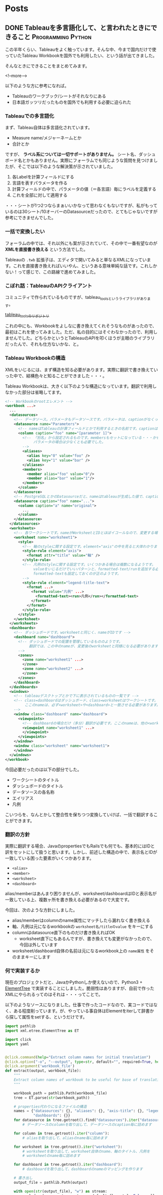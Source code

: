 #+STARTUP: content logdone inlneimages

#+HUGO_BASE_DIR: ../../../
#+HUGO_AUTO_SET_LASTMOD: t

* Posts
:PROPERTIES:
:EXPORT_HUGO_SECTION: post/2018/09
:END:

** DONE Tableauを多言語化して、と言われたときにできること :Programming:Python:
CLOSED: [2018-09-06 木 17:46] SCHEDULED: <2018-09-06 木>
:PROPERTIES:
:EXPORT_FILE_NAME: tableau_i18n
:EXPORT_AUTHOR: derui
:END:

この半年くらい、Tableauをよく触っています。そんな中、今まで国内だけで使っていたTableau Workbookを国外でも利用したい、という話が出てきました。

そんなときにできることをまとめてみます。

<!--more-->

以下のような方に参考になれば。

- Tableauのワークブック/シートがそれなりにある
- 日本語ガッツリだったものを国外でも利用する必要に迫られた

*** Tableauでの多言語化
まず、Tableau自体は多言語化されています。

- Measure name/メジャーネームとか
- 合計とか

ですが、 *ラベル系については一切サポートがありません。* シート名、ダッシュボード名とかもありません。実際にフォーラムでも同じような質問を見つけましたが、そこでは以下のような解決策が示されていました。

1. 各Labelを計算フィールドにする
2. 言語を表すパラメータを作る
3. 計算フィールドの中で、パラメータの値（＝各言語）毎にラベルを定義する
4. これを全部に対して適用する

・・・シートが1つ2つならまぁいいかなって思わなくもないですが、私がもっているのは30シート/10オーバーのDatasourceだったので、とてもじゃないですが参考にできませんでした。

*** 一括で変換したい
フォーラムの中では、それ以外にも案が示されていて、その中で一番有望なのが *XMLを直接書き換える* という方法でした。

Tableauの =.twb= 拡張子は、エディタで開いてみると単なるXMLになっています。これを直接書き換えればいいやん、というある意味単純な話です。これしかない！って感じで、この路線で進めてみました。

*** こぼれ話：TableauのAPIクライアント
コミュニティで作られているものですが、tableau_toolsというライブラリがあります。

[[https://github.com/bryantbhowell/tableau_tools][tableau_toolsのリポジトリ]]

これの中にも、Workbookをよしなに書き換えてくれそうなものがあったので、最初はこれを使ってみました。ただ、私の目的にはそぐわなかったので、利用しませんでした。どちらかというとTableauのAPIを叩くほうが主眼のライブラリだったんで、それも仕方ないかな、と。
*** Tableau Workbookの構造
XMLをいじるには、まず構造を知る必要があります。実際に翻訳で書き換えていった中で、結構色々と知ることができました・・・。

Tableau Workbookは、大きく以下のような構造になっています。翻訳で利用しなかった部分は省略してます。

#+begin_src xml
  <!-- Workbookのrootエレメント -->
  <workbook ...>
    ...
    <datasources>
      <!-- データソース。パラメータもデータソースです。パラメータは、captionがなくってnameがParametersで固定です。 -->
      <datasource name="Parameters">
        <!-- nameはTableauの計算フィールドとかで利用するときの名前です。captionは、「名前の変更」をしたときに設定されるやつです -->
        <column caption="foo" name="[parameter 1]">
          <!-- 「別名」から設定されるものです。membersもセットになっている・・・かもしれません。
               パラメータの場合は少なくとも必要でした。
          -->
          <aliases>
            <alias key="0" value="foo" />
            <alias key="1" value="bar" />
          </aliases>
          <members>
            <member alias="foo" value="0"/>
            <member alias="bar" value="1"/>
          </members>
        </column>
      </datasource>
      <!-- PostgreSQLとかのDatasourceだと、nameはtableauが生成した値で、captionには画面側で利用する値になっています。 -->
      <datasource caption="foo" name="...">
        <column caption="a" name="original">
          ...
        </column>
      </datasource>
    </datasources>
    <worksheets>
      <!-- 各ワークシートです。nameがWorksheetとIDとほぼイコールなので、変更する場合は結構大変です -->
      <worksheet name="worksheet1">
        <style>
          <!-- 軸のstyleに関する設定です。element="axis"の中を見ると大体わかります -->
          <style-rule element="axis">
            <format attr="title" value="軸" />
          </style-rule>
          <!-- 凡例のstyleに関する設定です。いくつかある場合は複数になるようです。
               valueをいじるだけでいいパターンと、formatted-text/runを追加する必要があるケースがありましたが、
               formatted-textも設定しておくのが正のようです。
          -->
          <style-rule element="legend-title-text">
            <format ...>
              <format value="凡例" ...>
                <formatted-text><run>凡例</run></formatted-text>
              </format>
            </format>
          </style-rule>
        </style>
      </worksheet>
    </worksheets>
    <dashboards>
      <!-- ダッシュボードです。worksheetと同じく、nameがIDです -->
      <dashboard name="dashboard">
        <!-- ダッシュボードでの配置を管理しているもののようです。
             翻訳では、この中のnameが、変更後のworksheetと同様になる必要があります。
        -->
        <zones>
          <zone name="worksheet1" ...>
          </zone>
          <zone name="worksheet2" ...>
          </zone>
        </zones>
      </dashboard>
    </dashboards>
    <windows>
      <!-- tableauデスクトップとかで下に表示されているものの一覧です -->
      <!-- class=dashboardはダッシュボード、class=worksheetはワークシートです。
           ここのnameは、必ず<worksheet>や<dashboard>と一致させる必要があります。
      -->
      <window class="dashboard" name="dashboard">
        <viewpoints>
          <!-- dashboardの場合だけ（多分）翻訳が必要です。ここのnameは、他の<workspace> 要素と一致している必要があります。 -->
          <viewpoint name="worksheet1" ...>
          </viewpoint>
        </viewpoints>
      </window>
      <window class="worksheet" name="worksheet1">
      </window>
    </windows>
  </workbook>
#+end_src

今回必要だったのは以下の部分でした。

- ワークシートのタイトル
- ダッシュボードのタイトル
- データソースの各名称
- エイリアス
- 凡例

こいつらを、なんとかして整合性を保ちつつ変換していけば、一括で翻訳することができます。

*** 翻訳の方針
実際に翻訳する場合、JavaのpropertiesでもRailsでも何でも、基本的にはIDと訳をセットにして扱うと思います。しかし、前述した構造の中で、表示名とIDが一致している困った要素がいくつかあります。

- =<alias>=
- =<member>=
- =<worksheet>=
- =<dashboard>=

alias/memberはあんまり困りませんが、worksheet/dashboardはIDと表示名が一致している上、複数ヶ所を書き換える必要があるので大変です。

今回は、次のような方針にしました。

- alias/memberはcolumnのname属性にマッチしたら漏れなく書き換える
- 軸、凡例は元になるworkbookの =worksheet名/titleのvalue= をキーにする
- columnはdatasource直下のものだけ書き換えればOK
  - worksheet直下にもあるんですが、書き換えても変更がなかったので、今回は外しています
- worksheet/dashboard自体の名前は元になるworkbook上の =name属性= をそのままキーにします

*** 何で実装するか
現在のプロジェクトだと、JavaかPythonしか使えないので、Python3 + [[https://docs.python.jp/3/library/xml.etree.elementtree.html][ElementTree]] で実装することにしました。脆弱性はありますが、自前で作ったXMLにやられるってのはそれは・・・ってことで。

以下のようなソースになりました。仕事で作ったコードなので、実コードではなく、ある程度削っています。が、やっている事自体はElementをiterして辞書から探して属性をsetする、というだけです。

#+begin_src python
  import pathlib
  import xml.etree.ElementTree as ET

  import click
  import yaml


  @click.command(help="Extract column names for initial translation")
  @click.option("-o", "--output", type=str, default="", required=True, help="Name of output file")
  @click.argument('workbook_file')
  def extract(output, workbook_file):
      """
      Extract column names of workbook to be useful for base of translation.
      """

      workbook_path = pathlib.Path(workbook_file)
      tree = ET.parse(str(workbook_path))

      # properties代わりになるファイルの構造
      names = {"datasources": {}, "aliases": {}, "axis-title": {}, "legend-title": {}, "worksheets": {},
               "dashboards": {}}
      for datasource in tree.getroot().find("datasources").iter("datasource"):
          # データソースのcolumnを取り出して、データソースのcaption毎に詰めます

      for column in tree.getroot().iter("column"):
          # aliasを取り出して、aliasのname毎に詰めます

      for worksheet in tree.getroot().iter("worksheet"):
          # worksheetを取り出して、worksheet自体のname、軸のタイトル、凡例を
          # worksheetのname毎に詰めます

      for dashboard in tree.getroot().iter("dashboard"):
          # dashboardを取り出して、dashboardのnameのマッピングを作ります

      # 書き出し
      output_file = pathlib.Path(output)

      with open(str(output_file), "w") as stream:
          yaml.dump(names, stream=stream, default_flow_style=False, allow_unicode=True)


  @click.command()
  @click.option('--debug', is_flag=True, help="Debug output")
  @click.option("-d", "--dict_file", type=str, default="", help="Use specofied dictionary instead of default dictionary")
  @click.option('-l', '--locale', type=str, help="the locale to translate tableau workbook to")
  @click.argument('workbook_file')
  def translate(debug, locale, dict_file, workbook_file):
      """
      Translate labels and columns in workbook to specified locale.
      """

      workbook_path = pathlib.Path(workbook_file)
      trans_dict = {}
      dict_file = pathlib.Path(dict_file)
      with open(str(dict_file)) as f:
          trans_dict = yaml.load(f)

      tree = ET.parse(str(workbook_path))

      root = tree.getroot()
      for datasource in root.find("datasources").iter("datasource"):
          # datasource毎にcolumnのcaptionを置換していきます

      for column in root.iter("column"):
          # aliasとmemberを置換していきます

      for worksheet in root.iter("worksheet"):
          # worksheet毎に、軸と凡例のvalueを置換していきます

      # worksheet/dashboardの名前変更をします。
      # その後、viewpointで設定されているworksheet/dashboardの名前を置換します

      output_file = pathlib.Path(workbook_path)
      output_file = output_file.with_suffix(".{}{}".format(locale, output_file.suffix))
      tree._setroot(root)
      tree.write(str(output_file))


  @click.group()
  def cli():
      pass


  def main():
      cli()


  if __name__ == "__main__":
      cli.add_command(translate)
      cli.add_command(extract)
      main()
#+end_src

*** 多言語化って難しい
今回は分量も多く、置換するポイントが多かったので自作しました。ミスするとTableau Desktopがinternal errorを吐いて止まるので、中々厳しいです。

Tableau自体がこのような機能をサポートしてくれないかな？というのはちょっと思いますが、おそらく多国籍企業だと最初っから英語で作る、とかなんでしょうね・・・。

なかなかニッチな話題でしたが、どなたかの役に立てば。
** DONE 自作キーボードを作ってみた：注文編                  :自作キーボード:
CLOSED: [2018-09-11 火 22:13]
:PROPERTIES:
:EXPORT_FILE_NAME: self_make_keyboard_order
:EXPORT_AUTHOR: derui
:END:

個人的には2年くらい前から [[https://ergodox-ez.com/][Ergodox EZ]] を使ってきました。セパレート式に目覚めたのはこれが契機で、自宅も仕事場もErgodoxに統一しています。ただ、不満がないかというとそうでもなく、よりよいキーボードを探していました。
そんなとき、半年くらい前から自作キーボードが非常に賑わって来ていることに気づきました。これはムーブメントに乗るしか無い！と半年遅れくらいで乗ることにしました。

<!--more-->

*** Ergodoxの不満
自作するにも、まずErgodox自体の不満である点をあぶり出す必要があります。最近の使い方を鑑みると、次のような不満がありました。

- でかい。持ち運びはかなりきつい
- Kinesisもそうだったが、親指に役割が過剰
  - 一番強いと言っても、本来の可動範囲と違うので、やりすぎると親指だけ痛くなったりする（実体験
- 人差し指内側のキーが基本死んでる
- 一番下の段のキーは基本使ってない

など、使っていくうちにどんどんデッドキーが多くなっていきました。それと、個人的にもqmk_firmwareの挙動に慣れてきたりして、レイヤーを使いこなせるようになってきたことが大きいです。

*** 自作候補
色々ありますが、以下のような選定基準にしました。

- キー配列は格子
- 親指部分が独立している
- 親指部分に機能が集中しすぎていない
- でもSandSはやりたいのである程度欲しい
  - 親指にshiftが無いと色々と効率がだだ下がりします

見つけた範囲だと、以下のキーボードがドンピシャのようでした。

- [[https://pskbd.booth.pm/items/869375][crkbd]]
  - Helixベースのため薄い
  - 3行6列。かなりミニマル
    - 個人的に数字を結構多用するので、ないときついんじゃないかって思う
  - かなり理想的
    - irisよりも注意事項が少ない印象
- [[https://keeb.io/collections/keyboard-pcbs/products/iris-keyboard-split-ergonomic-keyboard?variant=8034004860958][iris]]
  - ほぼ理想形（多分）
    - 親指部分を 1u 2個と2u 1個で選択可能。ただ、実際に打っている感じだと、この場所で上下を打ち分けるのは結構しんどい可能性が高いです
  - ビルドログが豊富
  - 若干分厚いが、Ergodox EZよりもずっと小さい

今回は、丁度在庫が復活したので、Irisを組んでみることにしました。crkbdの方も、在庫が復活したら買う予定です。限度額が余ってれば。

*** 注文内容
Keeb.ioでだいたい注文しました。

- PCB Kit
- プレート
  - 若干高かったですが、ステンレスにしました。初心者なのに大丈夫か？って思わなくもない
- [[https://keeb.io/products/pro-micro-5v-16mhz-arduino-compatible-atmega32u4][ProMicro]] × 2
- [[https://keeb.io/products/trrs-cable?variant=8131954704490][TRRS Cable]]
  - コイルしてるのにしてみました

キーキャップは、参考サイトにあった [[https://www.jw-shop.com/mswitch-key.htm][ジェイダブル]] から買いました。変に凝ったら素で *10k円* いってしまった・・・。なお軸は赤軸です。軽い＋リニアなのがいいのです。

工具類とUSBケーブルはAmazonで揃えました。

- はんだごてとコテ台
  - [[https://www.amazon.co.jp/gp/product/B006MQD7M4/ref=od_aui_detailpages00?ie=UTF8&psc=1][白光 ダイヤル式温度制御はんだこて FX600]]
  - [[https://www.amazon.co.jp/gp/product/B000TGNWCS/ref=od_aui_detailpages00?ie=UTF8&psc=1][白光(HAKKO) こて台 633-01]]
  - 定番っぽいのでこれに。こういうので奇をてらってもなんにもならないので・・・
- はんだ
  - [[https://www.amazon.co.jp/gp/product/B0029LGAKW/ref=od_aui_detailpages00?ie=UTF8&psc=1][goot 両面プリント基板用はんだ SD-61]]
  - 0.8mmのものがちょうどいいらしいのでこれに
- ニッパー
  - [[https://www.amazon.co.jp/gp/product/B001VB37RK/ref=od_aui_detailpages00?ie=UTF8&psc=1][goot ニッパー YN-10]]
  - ドライバーとかはあったんですが、なぜかニッパーがなかったのでこれで。鋼線切断能力が1.3mmということで、Pro Microの足も切れるはず
- その他
  - [[https://www.amazon.co.jp/gp/product/B003SJI5RU/ref=od_aui_detailpages00?ie=UTF8&psc=1][エポキシ系接着剤]]
    - モゲ防止に
  - [[https://www.amazon.co.jp/gp/product/B00V5MQQIC/ref=od_aui_detailpages00?ie=UTF8&psc=1][3M しっかりつくクッションゴム 8x2mm 台形 22粒 CS-04]]
    - クッションに
  - [[https://www.amazon.co.jp/gp/product/B074YFS6MV/ref=od_aui_detailpages00?ie=UTF8&psc=1][ユニバーサル基板]]
    - はんだ付けの練習用に
  - [[https://www.amazon.co.jp/gp/product/B074DFF8TB/ref=od_aui_detailpages00?ie=UTF8&psc=1][マグネット式のUSBケーブル]]
    - モゲ防止 + 持ち運び用
    - 1Mはないと部屋で使う時足りないので
  - これ以外にも、テスターや絶縁テープなど購入しています

総計で *30k円* くらいいってます。Ergodox EZよりは安いと言えば安いけれども・・・

*** 届いたら
ビルドログをあげようかと思います。蜂蜜小梅配列を使う都合上、LEDは一切付けませんので、どっちかというと配列の話になるかも？

** DONE 関数型と手続き型の違い                            :Programming:雑記:
CLOSED: [2018-09-18 火 23:46]
:PROPERTIES:
:EXPORT_FILE_NAME: difference_of_functional_and_transactional
:EXPORT_AUTHOR: derui
:END:
ふととあるところで、 *関数型に書かれていない* みたいな記述を見つけました。このときなんかモヤっとしたんですが、うまく言語化出来なかったので、ちょっと書いてみます。

<!--more-->

*** まず始めに観測する
*関数型* とか *手続き型* と言いますが、一体どういう基準で話しているかは、書き手・話し手に依存するようです。ただ、ある程度一貫しているのは

- 関数型という場合、多くの場合は関数がファーストクラス
- 手続き型という場合、低レイヤーな言語で書かれているようなものを指しているケースが多い
- 稀に、関数型言語と手続き型言語という感じでの使い方もされる様子
  - 関数型言語としてはHaskell/Lispなど
  - 手続き型言語としてはC/昔のJavaなど


くらいのようです。私の観測範囲が狭すぎるのであれですが・・・。

*** 関数型の書き方とは？
Java7から8になったタイミングでよく言われたのは、 [[http://openjdk.java.net/projects/lambda/][Project Lambda]] によって導入されたLambda式でした。私もご多分に漏れずよろこんで使っているわけですが。ただ、これはJavaという言語が関数を言語のファーストクラスにした、という意味ではなく、単純にあまりに冗長だった無名インターフェースを簡単に書けるようにした糖衣構文です。

例えばこういうのが
#+begin_src java
  Thread thread = new Thread(new Runnable() {
          @Override
          public void run() {
              ...
          }
      });
#+end_src

こうなります。
#+begin_src java
  Thread thread = new Thread(() -> {...});
#+end_src

どう見ても後者の方が圧倒的に短いです。ですが、これは単に =() -> {}= が、 Runnableインターフェースの =run= メソッドの実装として扱われているだけです。IntelliJとかであれば、RefactorだったかSourceから、糖衣構文にした場合としない場合にそれぞれ変換できますので、やってみるとわかりやすいです。

同じくJava8で入った =Stream= は、このLambdaを使い倒して貰おうというのが明白なインターフェースをしています。大抵、このStreamとLambdaを組み合わせて書いたものを関数型的というケースが多いようです。

*** 何がモヤッとするのか
一応今までに [[https://www.haskell.org/][Haskell]] や Common Lisp、 [[http://ocaml.jp/][OCaml(公式が表示されなかったので日本版)]] を触っていますし、OCamlは今も継続して使っています。Javaは仕事で大量に書きましたし、JavaScriptも大量に書いています。C/C++も普通に使っていました。
それぞれ、関数型言語と言われたりオブジェクト指向言語であったり、手続き型（C++はあれですが）言語と言われていたりします。

そんな中でモヤっとするのは、 *見た目だけで関数型かどうかは決まらないのに、スタイルで語るのはなんか違うのでは無いか* と最近思ったりするからです。試しにやってみるとわかりますが、Stream + Lambdaで調子に乗ってベタ書きすると、すぐに再利用不可かつ、for文で書くよりも可読性の悪いものが出来上がります。

*** 関数型と手続き型の狭間
では実際に、私の思う手続き型と関数型の違いをコードにしていってみます。ここでは私が一番Loveな言語であるOCamlを使います。

#+begin_src ocaml
  let () =
    let num = ref 12345 in
    let buffer = Bytes.make 5 ' ' in
    for i = 5 downto 1 do
      let n = !num mod 10 in
      let v =
        match n with
        | 1 -> '1'
        | 2 -> '2'
        | 3 -> '3'
        | 4 -> '4'
        | 5 -> '5'
        | _ -> assert false
      in
      Bytes.set buffer (pred i) v;
      num := !num / 10
    done ;
    print_string (Bytes.to_string buffer)
#+end_src

=12345= という数字を ="12345"= という文字列にするのを、ものすごく冗長に、かつrefや副作用バリバリで書いてみました。OCamlにはwhileもありますが、ここではforを使いました。OCamlでforを使ったのは初めてです。

さて、どこからどう見ても冗長ですし、何をやっているか分かりづらいです。まずは手続き型でも関数型も関係なく、まとまった処理を切り出していきましょう。

#+begin_src ocaml
  let () =
    let int_to_char = function
      | 1 -> '1'
      | 2 -> '2'
      | 3 -> '3'
      | 4 -> '4'
      | 5 -> '5'
      | _ -> assert false
    in

    let num = ref 12345 in
    let buffer = Bytes.make 5 ' ' in
    for i = 5 downto 1 do
      let n = !num mod 10 in
      let v = int_to_char n in
      Bytes.set buffer (pred i) v;
      num := !num / 10
    done ;
    print_string (Bytes.to_string buffer)
#+end_src

一番大きい処理を関数にしました。この辺りは、関数型も手続き型も変わらないと思います。これだけで大分スッキリしましたが、まだまだ手続き型と言った風情です。もう少し関数に切り出していきましょう。

#+begin_src ocaml
  let () =
    (* 追加 *)
    let last_digit num = num mod 10 in
    let drop_last_digit num = num / 10 in
    let int_to_char = function
      | 1 -> '1'
      | 2 -> '2'
      | 3 -> '3'
      | 4 -> '4'
      | 5 -> '5'
      | _ -> assert false
    in
    let num = ref 12345 in
    let buffer = Bytes.make 5 ' ' in
    for i = 5 downto 1 do
      let n = last_digit num in
      let v = int_to_char n in
      Bytes.set buffer (pred i) v ;
      num := drop_last_digit !num
    done ;
    print_string (Bytes.to_string buffer)
#+end_src

ある程度意味のある感じに切り出してみましたが、 =Bytes.set= とnumの更新部分が邪魔をして、現在の構造だとこれ以上は難しそうな感じです。Cとかだとだいたいこんな感じで止まるケースが多いかと思います。（再帰を使う場合は別ですが）
しかしOCamlは、純粋関数型言語の極北であるHaskellと同等の表現力があります。やりたいことを更に分解していってみます。まず、numの更新部分が邪魔です。つまるところ、各digitに分けていければいいだけなので、こうします。

#+begin_src ocaml
  let split_to_digit num =
    let rec loop num buffer =
      match num with
      | 0 -> buffer
      | _ -> loop (drop_last_digit num) (last_digit num :: buffer)
    in
    loop num []

  (* split_to_digit 12345 => [1;2;3;4;5] *)
#+end_src
再帰関数が出てきました。OCamlとかでは、forやwhileの代わりになるのは基本的に再帰関数になるのでしょうがないです。forループで一桁ずつ分解する代わりに、一気に各桁をリストにしてしまいます。
これを使うと、上の例がこうなります。

#+begin_src ocaml
  let () =
    let last_digit num = num mod 10 in
    let drop_last_digit num = num / 10 in
    (* 追加 *)
    let split_to_digit num =
      let rec loop num buffer =
        match num with
        | 0 -> buffer
        | _ -> loop (drop_last_digit num) (last_digit num :: buffer)
      in
      loop num []
    in
    let int_to_char = function
      | 1 -> '1'
      | 2 -> '2'
      | 3 -> '3'
      | 4 -> '4'
      | 5 -> '5'
      | _ -> assert false
    in
    let num_list = split_to_digit 12345 in
    let buffer = Bytes.make 5 ' ' in
    (* forループを、List.iteriに関数を適用するように変更 *)
    List.iteri
      (fun i n ->
         let v = int_to_char n in
         Bytes.set buffer i v )
      num_list ;
    print_string (Bytes.to_string buffer)
#+end_src
なんだか全体としては長くなりましたが、本質となる部分は =List.iteri= だけになりました。 =List.iteri= は、第一引数にインデックスとリストの一要素を受け取る関数を、第二引数にリストを受け取り、リストの末尾まで関数を繰り返し実行するような関数です。

こうなると、 =buffer= に値を設定していく、ということ自体がなんか邪魔です。せっかく各桁ごとに既にリストになっているので、これを有効利用しましょう。List.mapを使ってみます。

#+begin_src ocaml
  let () =
    let last_digit num = num mod 10 in
    let drop_last_digit num = num / 10 in
    (* 追加 *)
    let split_to_digit num =
      let rec loop num buffer =
        match num with
        | 0 -> buffer
        | _ -> loop (drop_last_digit num) (last_digit num :: buffer)
      in
      loop num []
    in
    let int_to_char = function
      | 1 -> '1'
      | 2 -> '2'
      | 3 -> '3'
      | 4 -> '4'
      | 5 -> '5'
      | _ -> assert false
    in
    let num_list = split_to_digit 12345 in
    (* List.iteriでやっていたことをList.mapとstringの結合でやるように変更 *)
    let char_list = List.map int_to_char num_list in
    let string_list = List.map Char.escaped char_list in
    print_string (String.concat "" string_list)
#+end_src
List.mapで書き直してみました。bufferとしてBytes（mutableなstringです）を使う必要がなくなり、全体的に副作用がなくなりました。JavaでのStream + Lambdaとかでも、メソッドチェインなどを使ってこんな感じ（List.mapをメソッドチェインしたりして）にしてたりします。
でもこれ、本質的には手続き型な感じがします。最終的にやりたいことは、単純に *数値を文字列にしたい* だったはずです。それを読み解くには、全部読まないとなりません。これだと最初の例とあんまり変わってませんし、List.mapを使っていてもこれは関数型とは呼べないなぁと感じます。

ではどうするか？ということですが、これを私の思う関数型に一気に書き換えてみます。

#+begin_src ocaml
  let () =
    let ( & ) f g v = f (g v) in
    let remainder num = (num / 10, num mod 10) in
    let split_to_digit num =
      let rec loop num buffer =
        match remainder num with
        | 0, 0 -> buffer
        | rest, digit -> loop rest (digit :: buffer)
      in
      loop num []
    in
    let int_to_char = function
      | 1 -> '1'
      | 2 -> '2'
      | 3 -> '3'
      | 4 -> '4'
      | 5 -> '5'
      | _ -> assert false
    in
    let num_to_string =
      let int_to_string = Char.escaped & int_to_char in
      let join = String.concat "" in
      join & List.map int_to_string & split_to_digit
    in
    print_string (num_to_string 12345)
#+end_src
こんな感じになりました。OCamlには関数合成の演算子がデフォルトで定義されていないため、 =(&)= として定義しています。何を変えたか？というと

- =last_digit= と =drop_last_digit= は、結局商と剰余がセットでわかればいいだけなので、remainderとして再定義
- List.mapを複数回実施していたのを、関数を合成して一回で済むように
- =String.concat ""= というのにも意味のある名前を定義
- 最終的に全部を合成

あたりです。int_to_charの部分を =Char.chr= を使ったりすればもっと短くなりますが、とりあえずコレくらいが今の限界です。上記の特徴からまとめてみると、私の思う関数型っぽさとは、 *小さい関数を合成して処理を組み立てる* ことにあると思います。

意味のある小さい単位を組み合わせることで、更に意味のある大きな単位を作っていくことをしていくと、小さい単位は再利用が効くようになっていきます。大きな単位は、再利用が効かないこともありますが、小さい単位の組み合わせ毎に意図のある名前を付けていくことが、可読性も上げられるはずです。

*** まとめ
関数型に書く、ということは、細かい単位にも名前をつけていき、それを組み合わせていく、というスタイルになっていくと思います。単にmap/filter/foldなどを使うだけでは、その処理はまだ関数型では無いケースが大半だと思います。

ただ、関数型もやりすぎるとわけがわからなくなるケースが多いので、ケースバイケースです。手続き型も同じで、不適切/過剰な関数型よりも、適切に処理が区切られたfor文とかの方がよっぽど読みやすいケースもあります。

何が言いたいかと言うと、あんまりそういうスタイルにこだわらなくていいんじゃない？ってことです（ _まとまらない_ ）

** DONE 自作キーボードを作ってみた：作成編                   :自作キーボード:
   CLOSED: [2018-09-30 日 15:32] SCHEDULED: <2018-09-30 日>
:PROPERTIES:
:EXPORT_FILE_NAME: self_made_keyboard
:EXPORT_AUTHOR: derui
:END:
以前の記事で、キーボードを自作するために色々と注文していましたが、一通り届いたので、実際に作ってみました。

<!--more-->

*** Irisのキットの内容
今回は、IrisのPCBとステンレスのplateを購入しました。広げるとこんな感じになります。

[[file:self-made-keyboard-iris-kits.jpg]]

ステンレスが眩しいです。想定外だったのが、このステンレスプレートがめちゃくちゃ重かったことです。どのくらい重かったかと言うと、片手分のプレートだけで *Ergodox EZの片手分* くらいあります。

右上に見えているのは TRRS ケーブルです。あえてコイルしているのを購入してみましたが、このコイルが想定しているよりも硬かったため、しばらく伸ばしたりなんだりしています。

*** Irisのビルド
ビルドは、[[https://docs.keeb.io/iris-build-guide/#solder-switches][公式のビルドログ]] と、 [[http://ascii.jp/elem/000/001/613/1613057/][ASCII.jpの連載記事]] を参考にしました。公式のビルドログは、 ProMicroを取り付けたところで終わっているので、それ以降の（ケースとか）手順については、ASCII.jpの記事が参考になりました。

作成自体は、ひたすらはんだ付けしていくだけなので、ここからは写真を多めに出していきます。

まずはモゲ対策をしました。コレをやったおかげかどうかはわかりませんが、今回結構な頻度でケーブルの抜き差しをしましたが、特に取れそうな感じはしませんでした。接着剤を盛るだけなので、やっとくのがおすすめです。

[[file:self-made-keyboard-pro-micro.jpg]]

裏側からダイオードをいれていき、カプトンテープをマスキングテープがわりにして仮どめしました。カプトンテープを使うと、この後にダイオードをはんだ付けしても特に問題なかったので、普通のマスキングテープよりいいかも知れません。

[[file:self-made-keyboard-diode-inserted.jpg]]

途中の写真がなかったのであれですが、Pro Microとキースイッチまではんだ付けしたところです。コレは左手分ですが、実はこの時右手側で一列分キースイッチをはんだ付けするのを忘れていて、動作確認する時に *？？！！！* ってなってました。

[[file:self-made-keyboard-all-solidered.jpg]]

プレートを付けてキースイッチを付けるとこんな感じになります。

[[file:self-made-keyboard-complete.jpg]]

所要時間は、細かく測ってませんがおよそ８時間くらいかかった気がします。最後の３時間位は、後述のトラブルを解決するためにかかった気がしますが・・・。


*** 出くわしたトラブル
はんだ付けが不安でしたが、実際やってみると、きちんとやり方を守れば、特に問題なくできました。しかしそれ以外のトラブルが・・・。

- Pro Microを認識しない
  - 私のメインPCはGentoo Linuxなんですが、カーネルのオプションを絞りすぎていて、Pro Microをリセットした時に作成される =/dev/ttyACM0= が出来ない状態になっていました・・・
  - 足りなかったオプションとモジュールを追加して解決
- USBをつないで動くときと動かないときがある
  - マグネット式のUSBケーブルに若干の問題があったらしく、普通の向きと逆さまにしたらうまく動きました
  - とりあえずは問題ないってことにしてます
- キーが一列反応しない
  - そもそもキースイッチがはんだ付けされてなかったという悲劇
  - ハンタ付したら普通に動きました
- スタビライザーの装着をミスった
  - PCB上に配置するはずが、よくわからなくてキースイッチと同じ側から入れてしまい、なんか不安定に・・・
  - 動くことは普通に動くので、まぁいいっか・・・っていうことにしてます


スタビライザーを付けている人が少なく、どうもよくわからなかったのが・・・。次回があればミスをしないようにしたいところです。

*** ところでキーマップは？

[[https://github.com/derui/qmk_firmware/blob/master/keyboards/iris/keymaps/derui/keymap.c][こちら]] です。

今までのErgodox EZを再現することは当たり前に出来ないので、まだ試行錯誤しています。

特に、蜂蜜小梅配列を実装したキー配列が恐ろしくギリギリなので、ここをなんとかしたいところです。固まったら、改めて書きます。


*** 次に向けて
Irisを組んでみて、半田付けのコツであったりはなんとなく習得したので、次は [[https://pskbd.booth.pm/items/869375][crkbd]] にチャレンジしてみたいです。

それと、白軸と間違えて赤軸を使った所、びっくりするくらい重く感じているので、慣れるか別の軸で作るかをさっそくけんとうしています・・・

この記事は100% Irisで書かれました。

* COMMENT Local Variables                                           :ARCHIVE:
# Local Variables:
# eval: (org-hugo-auto-export-mode)
# End:
